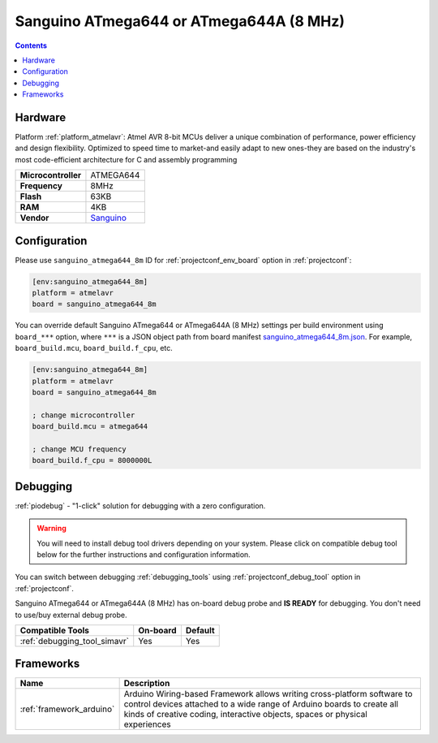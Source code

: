  
.. _board_atmelavr_sanguino_atmega644_8m:

Sanguino ATmega644 or ATmega644A (8 MHz)
========================================

.. contents::

Hardware
--------

Platform :ref:`platform_atmelavr`: Atmel AVR 8-bit MCUs deliver a unique combination of performance, power efficiency and design flexibility. Optimized to speed time to market-and easily adapt to new ones-they are based on the industry's most code-efficient architecture for C and assembly programming

.. list-table::

  * - **Microcontroller**
    - ATMEGA644
  * - **Frequency**
    - 8MHz
  * - **Flash**
    - 63KB
  * - **RAM**
    - 4KB
  * - **Vendor**
    - `Sanguino <https://github.com/Lauszus/Sanguino?utm_source=platformio.org&utm_medium=docs>`__


Configuration
-------------

Please use ``sanguino_atmega644_8m`` ID for :ref:`projectconf_env_board` option in :ref:`projectconf`:

.. code-block:: ini

  [env:sanguino_atmega644_8m]
  platform = atmelavr
  board = sanguino_atmega644_8m

You can override default Sanguino ATmega644 or ATmega644A (8 MHz) settings per build environment using
``board_***`` option, where ``***`` is a JSON object path from
board manifest `sanguino_atmega644_8m.json <https://github.com/platformio/platform-atmelavr/blob/master/boards/sanguino_atmega644_8m.json>`_. For example,
``board_build.mcu``, ``board_build.f_cpu``, etc.

.. code-block:: ini

  [env:sanguino_atmega644_8m]
  platform = atmelavr
  board = sanguino_atmega644_8m

  ; change microcontroller
  board_build.mcu = atmega644

  ; change MCU frequency
  board_build.f_cpu = 8000000L

Debugging
---------

:ref:`piodebug` - "1-click" solution for debugging with a zero configuration.

.. warning::
    You will need to install debug tool drivers depending on your system.
    Please click on compatible debug tool below for the further
    instructions and configuration information.

You can switch between debugging :ref:`debugging_tools` using
:ref:`projectconf_debug_tool` option in :ref:`projectconf`.

Sanguino ATmega644 or ATmega644A (8 MHz) has on-board debug probe and **IS READY** for debugging. You don't need to use/buy external debug probe.

.. list-table::
  :header-rows:  1

  * - Compatible Tools
    - On-board
    - Default
  * - :ref:`debugging_tool_simavr`
    - Yes
    - Yes

Frameworks
----------
.. list-table::
    :header-rows:  1

    * - Name
      - Description

    * - :ref:`framework_arduino`
      - Arduino Wiring-based Framework allows writing cross-platform software to control devices attached to a wide range of Arduino boards to create all kinds of creative coding, interactive objects, spaces or physical experiences